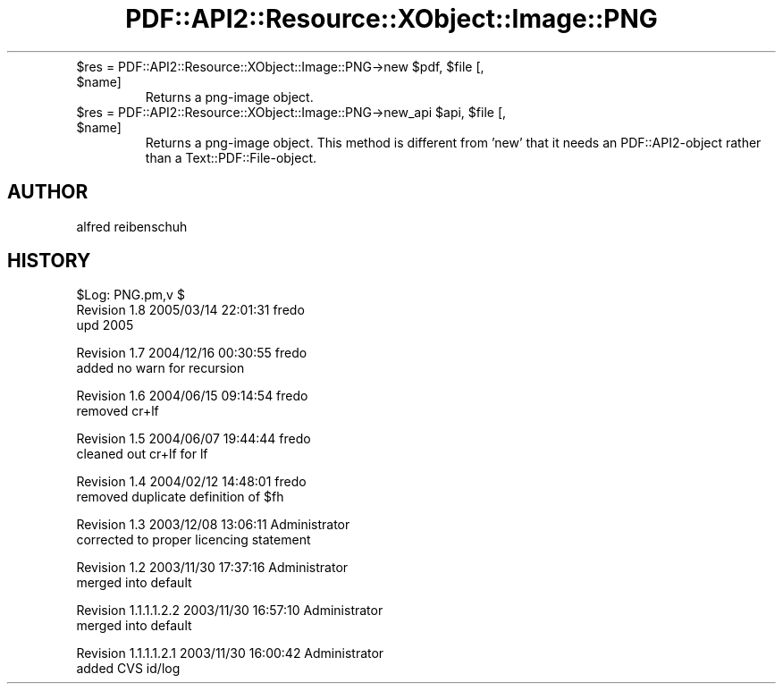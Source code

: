 .\" Automatically generated by Pod::Man v1.37, Pod::Parser v1.3
.\"
.\" Standard preamble:
.\" ========================================================================
.de Sh \" Subsection heading
.br
.if t .Sp
.ne 5
.PP
\fB\\$1\fR
.PP
..
.de Sp \" Vertical space (when we can't use .PP)
.if t .sp .5v
.if n .sp
..
.de Vb \" Begin verbatim text
.ft CW
.nf
.ne \\$1
..
.de Ve \" End verbatim text
.ft R
.fi
..
.\" Set up some character translations and predefined strings.  \*(-- will
.\" give an unbreakable dash, \*(PI will give pi, \*(L" will give a left
.\" double quote, and \*(R" will give a right double quote.  | will give a
.\" real vertical bar.  \*(C+ will give a nicer C++.  Capital omega is used to
.\" do unbreakable dashes and therefore won't be available.  \*(C` and \*(C'
.\" expand to `' in nroff, nothing in troff, for use with C<>.
.tr \(*W-|\(bv\*(Tr
.ds C+ C\v'-.1v'\h'-1p'\s-2+\h'-1p'+\s0\v'.1v'\h'-1p'
.ie n \{\
.    ds -- \(*W-
.    ds PI pi
.    if (\n(.H=4u)&(1m=24u) .ds -- \(*W\h'-12u'\(*W\h'-12u'-\" diablo 10 pitch
.    if (\n(.H=4u)&(1m=20u) .ds -- \(*W\h'-12u'\(*W\h'-8u'-\"  diablo 12 pitch
.    ds L" ""
.    ds R" ""
.    ds C` ""
.    ds C' ""
'br\}
.el\{\
.    ds -- \|\(em\|
.    ds PI \(*p
.    ds L" ``
.    ds R" ''
'br\}
.\"
.\" If the F register is turned on, we'll generate index entries on stderr for
.\" titles (.TH), headers (.SH), subsections (.Sh), items (.Ip), and index
.\" entries marked with X<> in POD.  Of course, you'll have to process the
.\" output yourself in some meaningful fashion.
.if \nF \{\
.    de IX
.    tm Index:\\$1\t\\n%\t"\\$2"
..
.    nr % 0
.    rr F
.\}
.\"
.\" For nroff, turn off justification.  Always turn off hyphenation; it makes
.\" way too many mistakes in technical documents.
.hy 0
.if n .na
.\"
.\" Accent mark definitions (@(#)ms.acc 1.5 88/02/08 SMI; from UCB 4.2).
.\" Fear.  Run.  Save yourself.  No user-serviceable parts.
.    \" fudge factors for nroff and troff
.if n \{\
.    ds #H 0
.    ds #V .8m
.    ds #F .3m
.    ds #[ \f1
.    ds #] \fP
.\}
.if t \{\
.    ds #H ((1u-(\\\\n(.fu%2u))*.13m)
.    ds #V .6m
.    ds #F 0
.    ds #[ \&
.    ds #] \&
.\}
.    \" simple accents for nroff and troff
.if n \{\
.    ds ' \&
.    ds ` \&
.    ds ^ \&
.    ds , \&
.    ds ~ ~
.    ds /
.\}
.if t \{\
.    ds ' \\k:\h'-(\\n(.wu*8/10-\*(#H)'\'\h"|\\n:u"
.    ds ` \\k:\h'-(\\n(.wu*8/10-\*(#H)'\`\h'|\\n:u'
.    ds ^ \\k:\h'-(\\n(.wu*10/11-\*(#H)'^\h'|\\n:u'
.    ds , \\k:\h'-(\\n(.wu*8/10)',\h'|\\n:u'
.    ds ~ \\k:\h'-(\\n(.wu-\*(#H-.1m)'~\h'|\\n:u'
.    ds / \\k:\h'-(\\n(.wu*8/10-\*(#H)'\z\(sl\h'|\\n:u'
.\}
.    \" troff and (daisy-wheel) nroff accents
.ds : \\k:\h'-(\\n(.wu*8/10-\*(#H+.1m+\*(#F)'\v'-\*(#V'\z.\h'.2m+\*(#F'.\h'|\\n:u'\v'\*(#V'
.ds 8 \h'\*(#H'\(*b\h'-\*(#H'
.ds o \\k:\h'-(\\n(.wu+\w'\(de'u-\*(#H)/2u'\v'-.3n'\*(#[\z\(de\v'.3n'\h'|\\n:u'\*(#]
.ds d- \h'\*(#H'\(pd\h'-\w'~'u'\v'-.25m'\f2\(hy\fP\v'.25m'\h'-\*(#H'
.ds D- D\\k:\h'-\w'D'u'\v'-.11m'\z\(hy\v'.11m'\h'|\\n:u'
.ds th \*(#[\v'.3m'\s+1I\s-1\v'-.3m'\h'-(\w'I'u*2/3)'\s-1o\s+1\*(#]
.ds Th \*(#[\s+2I\s-2\h'-\w'I'u*3/5'\v'-.3m'o\v'.3m'\*(#]
.ds ae a\h'-(\w'a'u*4/10)'e
.ds Ae A\h'-(\w'A'u*4/10)'E
.    \" corrections for vroff
.if v .ds ~ \\k:\h'-(\\n(.wu*9/10-\*(#H)'\s-2\u~\d\s+2\h'|\\n:u'
.if v .ds ^ \\k:\h'-(\\n(.wu*10/11-\*(#H)'\v'-.4m'^\v'.4m'\h'|\\n:u'
.    \" for low resolution devices (crt and lpr)
.if \n(.H>23 .if \n(.V>19 \
\{\
.    ds : e
.    ds 8 ss
.    ds o a
.    ds d- d\h'-1'\(ga
.    ds D- D\h'-1'\(hy
.    ds th \o'bp'
.    ds Th \o'LP'
.    ds ae ae
.    ds Ae AE
.\}
.rm #[ #] #H #V #F C
.\" ========================================================================
.\"
.IX Title "PDF::API2::Resource::XObject::Image::PNG 3"
.TH PDF::API2::Resource::XObject::Image::PNG 3 "2014-04-08" "perl v5.8.7" "User Contributed Perl Documentation"
.RE
.ie n .IP "$res = PDF::API2::Resource::XObject::Image::PNG\->new $pdf\fR, \f(CW$file\fR [, \f(CW$name]"
.el .IP "$res = PDF::API2::Resource::XObject::Image::PNG\->new \f(CW$pdf\fR, \f(CW$file\fR [, \f(CW$name\fR]"
.IX Item "$res = PDF::API2::Resource::XObject::Image::PNG->new $pdf, $file [, $name]"
Returns a png-image object.
.RE
.ie n .IP "$res = PDF::API2::Resource::XObject::Image::PNG\->new_api $api\fR, \f(CW$file\fR [, \f(CW$name]"
.el .IP "$res = PDF::API2::Resource::XObject::Image::PNG\->new_api \f(CW$api\fR, \f(CW$file\fR [, \f(CW$name\fR]"
.IX Item "$res = PDF::API2::Resource::XObject::Image::PNG->new_api $api, $file [, $name]"
Returns a png-image object. This method is different from 'new' that
it needs an PDF::API2\-object rather than a Text::PDF::File\-object.
.SH "AUTHOR"
.IX Header "AUTHOR"
alfred reibenschuh
.SH "HISTORY"
.IX Header "HISTORY"
.Vb 3
\&    $Log: PNG.pm,v $
\&    Revision 1.8  2005/03/14 22:01:31  fredo
\&    upd 2005
.Ve
.PP
.Vb 2
\&    Revision 1.7  2004/12/16 00:30:55  fredo
\&    added no warn for recursion
.Ve
.PP
.Vb 2
\&    Revision 1.6  2004/06/15 09:14:54  fredo
\&    removed cr+lf
.Ve
.PP
.Vb 2
\&    Revision 1.5  2004/06/07 19:44:44  fredo
\&    cleaned out cr+lf for lf
.Ve
.PP
.Vb 2
\&    Revision 1.4  2004/02/12 14:48:01  fredo
\&    removed duplicate definition of $fh
.Ve
.PP
.Vb 2
\&    Revision 1.3  2003/12/08 13:06:11  Administrator
\&    corrected to proper licencing statement
.Ve
.PP
.Vb 2
\&    Revision 1.2  2003/11/30 17:37:16  Administrator
\&    merged into default
.Ve
.PP
.Vb 2
\&    Revision 1.1.1.1.2.2  2003/11/30 16:57:10  Administrator
\&    merged into default
.Ve
.PP
.Vb 2
\&    Revision 1.1.1.1.2.1  2003/11/30 16:00:42  Administrator
\&    added CVS id/log
.Ve
